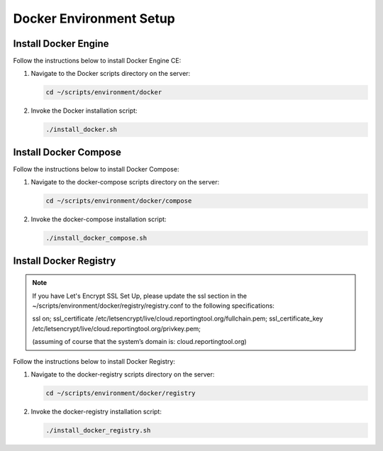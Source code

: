 Docker Environment Setup
========================

Install Docker Engine
---------------------

Follow the instructions below to install Docker Engine CE:

1. Navigate to the Docker scripts directory on the server:

   .. code:: sh

      cd ~/scripts/environment/docker

2. Invoke the Docker installation script:

   .. code:: sh

      ./install_docker.sh

Install Docker Compose
----------------------

Follow the instructions below to install Docker Compose:

1. Navigate to the docker-compose scripts directory on the server:

   .. code:: sh

      cd ~/scripts/environment/docker/compose

2. Invoke the docker-compose installation script:

   .. code:: sh

      ./install_docker_compose.sh

Install Docker Registry
-----------------------

.. note::
    If you have Let's Encrypt SSL Set Up, please update the ssl section in the
    ~/scripts/environment/docker/registry/registry.conf to the following specifications:

    ssl on;
    ssl_certificate /etc/letsencrypt/live/cloud.reportingtool.org/fullchain.pem;
    ssl_certificate_key /etc/letsencrypt/live/cloud.reportingtool.org/privkey.pem;

    (assuming of course that the system’s domain is: cloud.reportingtool.org)

Follow the instructions below to install Docker Registry:

1. Navigate to the docker-registry scripts directory on the server:

   .. code:: sh

      cd ~/scripts/environment/docker/registry

2. Invoke the docker-registry installation script:

   .. code:: sh

      ./install_docker_registry.sh

